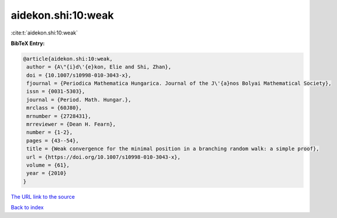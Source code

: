 aidekon.shi:10:weak
===================

:cite:t:`aidekon.shi:10:weak`

**BibTeX Entry:**

.. code-block:: bibtex

   @article{aidekon.shi:10:weak,
    author = {A\"{i}d\'{e}kon, Elie and Shi, Zhan},
    doi = {10.1007/s10998-010-3043-x},
    fjournal = {Periodica Mathematica Hungarica. Journal of the J\'{a}nos Bolyai Mathematical Society},
    issn = {0031-5303},
    journal = {Period. Math. Hungar.},
    mrclass = {60J80},
    mrnumber = {2728431},
    mrreviewer = {Dean H. Fearn},
    number = {1-2},
    pages = {43--54},
    title = {Weak convergence for the minimal position in a branching random walk: a simple proof},
    url = {https://doi.org/10.1007/s10998-010-3043-x},
    volume = {61},
    year = {2010}
   }
`The URL link to the source <ttps://doi.org/10.1007/s10998-010-3043-x}>`_


`Back to index <../By-Cite-Keys.html>`_
